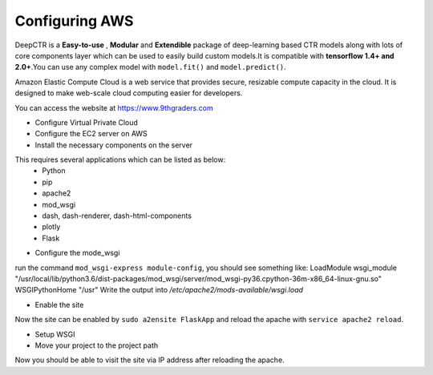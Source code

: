 .. AWS documentation .

Configuring AWS
===================================

DeepCTR is a **Easy-to-use** , **Modular** and **Extendible** package of deep-learning based CTR models along with lots of core components layer  which can be used to easily build custom models.It is compatible with **tensorflow 1.4+ and 2.0+**.You can use any complex model with ``model.fit()`` and ``model.predict()``.

Amazon Elastic Compute Cloud is a web service that provides secure, resizable compute capacity in the cloud. It is designed to make web-scale cloud computing easier for developers. 



You can access the website at https://www.9thgraders.com


- Configure Virtual Private Cloud

- Configure the EC2 server on AWS

- Install the necessary components on the server
This requires several applications which can be listed as below:
  + Python
  + pip
  + apache2
  + mod_wsgi
  + dash, dash-renderer, dash-html-components 
  + plotly
  + Flask

- Configure the mode_wsgi
run the command ``mod_wsgi-express module-config``, you should see something like: 
LoadModule wsgi_module "/usr/local/lib/python3.6/dist-packages/mod_wsgi/server/mod_wsgi-py36.cpython-36m-x86_64-linux-gnu.so"
WSGIPythonHome "/usr"
Write the output into */etc/apache2/mods-available/wsgi.load*

- Enable the site
Now the site can be enabled by ``sudo a2ensite FlaskApp`` and reload the apache with ``service apache2 reload``.

- Setup WSGI

- Move your project to the project path

Now you should be able to visit the site via IP address after reloading the apache.


